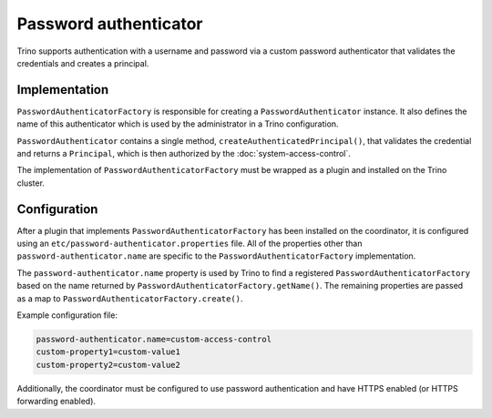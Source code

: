 ======================
Password authenticator
======================

Trino supports authentication with a username and password via a custom
password authenticator that validates the credentials and creates a principal.

Implementation
--------------

``PasswordAuthenticatorFactory`` is responsible for creating a
``PasswordAuthenticator`` instance. It also defines the name of this
authenticator which is used by the administrator in a Trino configuration.

``PasswordAuthenticator`` contains a single method, ``createAuthenticatedPrincipal()``,
that validates the credential and returns a ``Principal``, which is then
authorized by the :doc:`system-access-control`.

The implementation of ``PasswordAuthenticatorFactory`` must be wrapped
as a plugin and installed on the Trino cluster.

Configuration
-------------

After a plugin that implements ``PasswordAuthenticatorFactory`` has been
installed on the coordinator, it is configured using an
``etc/password-authenticator.properties`` file. All of the
properties other than ``password-authenticator.name`` are specific to the
``PasswordAuthenticatorFactory`` implementation.

The ``password-authenticator.name`` property is used by Trino to find a
registered ``PasswordAuthenticatorFactory`` based on the name returned by
``PasswordAuthenticatorFactory.getName()``. The remaining properties are
passed as a map to ``PasswordAuthenticatorFactory.create()``.

Example configuration file:

.. code-block:: text

    password-authenticator.name=custom-access-control
    custom-property1=custom-value1
    custom-property2=custom-value2

Additionally, the coordinator must be configured to use password authentication
and have HTTPS enabled (or HTTPS forwarding enabled).
